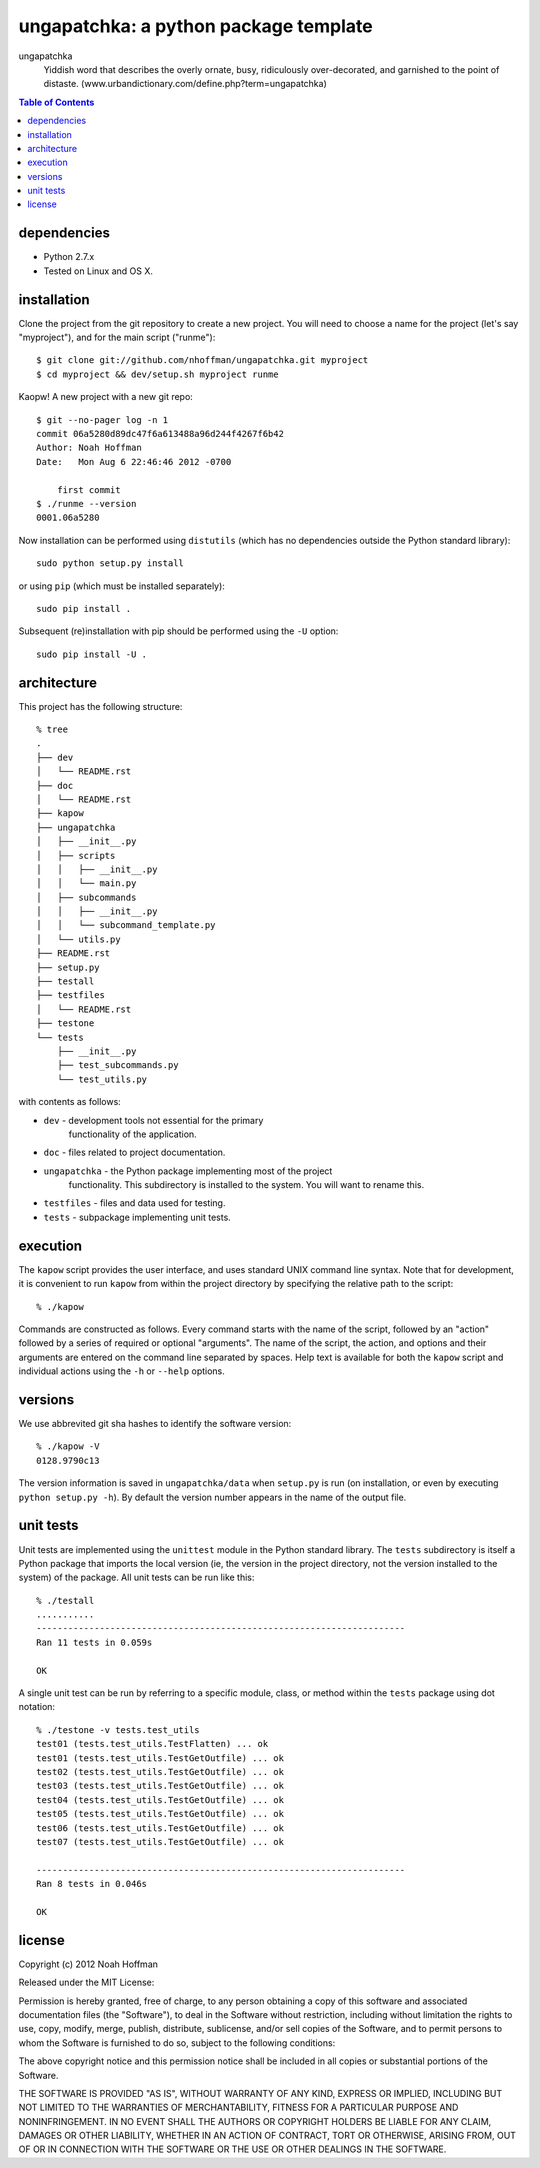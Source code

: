 ======================================
ungapatchka: a python package template
======================================

ungapatchka
    Yiddish word that describes the overly ornate, busy, ridiculously
    over-decorated, and garnished to the point of
    distaste. (www.urbandictionary.com/define.php?term=ungapatchka)

.. contents:: Table of Contents

dependencies
============

* Python 2.7.x
* Tested on Linux and OS X.

installation
============

Clone the project from the git repository to create a new
project. You will need to choose a name for the project (let's say
"myproject"), and for the main script ("runme")::

    $ git clone git://github.com/nhoffman/ungapatchka.git myproject
    $ cd myproject && dev/setup.sh myproject runme 

Kaopw! A new project with a new git repo::

    $ git --no-pager log -n 1
    commit 06a5280d89dc47f6a613488a96d244f4267f6b42
    Author: Noah Hoffman
    Date:   Mon Aug 6 22:46:46 2012 -0700

	first commit
    $ ./runme --version      
    0001.06a5280

Now installation can be performed using ``distutils`` (which has no
dependencies outside the Python standard library)::

    sudo python setup.py install

or using ``pip`` (which must be installed separately)::

    sudo pip install .

Subsequent (re)installation with pip should be performed using the
``-U`` option::

    sudo pip install -U .

architecture
============

This project has the following structure::

    % tree
    .
    ├── dev
    │   └── README.rst
    ├── doc
    │   └── README.rst
    ├── kapow
    ├── ungapatchka
    │   ├── __init__.py
    │   ├── scripts
    │   │   ├── __init__.py
    │   │   └── main.py
    │   ├── subcommands
    │   │   ├── __init__.py
    │   │   └── subcommand_template.py
    │   └── utils.py
    ├── README.rst
    ├── setup.py
    ├── testall
    ├── testfiles
    │   └── README.rst
    ├── testone
    └── tests
	├── __init__.py
	├── test_subcommands.py
	└── test_utils.py

with contents as follows:

* ``dev`` - development tools not essential for the primary
   functionality of the application.
* ``doc`` - files related to project documentation.
* ``ungapatchka`` - the Python package implementing most of the project
   functionality. This subdirectory is installed to the system. You
   will want to rename this.
* ``testfiles`` - files and data used for testing.
* ``tests`` - subpackage implementing unit tests.

execution
=========

The ``kapow`` script provides the user interface, and uses standard
UNIX command line syntax. Note that for development, it is convenient
to run ``kapow`` from within the project directory by specifying the
relative path to the script::

    % ./kapow

Commands are constructed as follows. Every command starts with the
name of the script, followed by an "action" followed by a series of
required or optional "arguments". The name of the script, the action,
and options and their arguments are entered on the command line
separated by spaces. Help text is available for both the ``kapow``
script and individual actions using the ``-h`` or ``--help`` options.

versions
========

We use abbrevited git sha hashes to identify the software version::

    % ./kapow -V
    0128.9790c13

The version information is saved in ``ungapatchka/data`` when ``setup.py``
is run (on installation, or even by executing ``python setup.py
-h``). By default the version number appears in the name of the output
file.

unit tests
==========

Unit tests are implemented using the ``unittest`` module in the Python
standard library. The ``tests`` subdirectory is itself a Python
package that imports the local version (ie, the version in the project
directory, not the version installed to the system) of the
package. All unit tests can be run like this::

    % ./testall
    ...........
    ----------------------------------------------------------------------
    Ran 11 tests in 0.059s

    OK

A single unit test can be run by referring to a specific module,
class, or method within the ``tests`` package using dot notation::

    % ./testone -v tests.test_utils
    test01 (tests.test_utils.TestFlatten) ... ok
    test01 (tests.test_utils.TestGetOutfile) ... ok
    test02 (tests.test_utils.TestGetOutfile) ... ok
    test03 (tests.test_utils.TestGetOutfile) ... ok
    test04 (tests.test_utils.TestGetOutfile) ... ok
    test05 (tests.test_utils.TestGetOutfile) ... ok
    test06 (tests.test_utils.TestGetOutfile) ... ok
    test07 (tests.test_utils.TestGetOutfile) ... ok

    ----------------------------------------------------------------------
    Ran 8 tests in 0.046s

    OK

license
=======

Copyright (c) 2012 Noah Hoffman

Released under the MIT License:

Permission is hereby granted, free of charge, to any person obtaining
a copy of this software and associated documentation files (the
"Software"), to deal in the Software without restriction, including
without limitation the rights to use, copy, modify, merge, publish,
distribute, sublicense, and/or sell copies of the Software, and to
permit persons to whom the Software is furnished to do so, subject to
the following conditions:

The above copyright notice and this permission notice shall be
included in all copies or substantial portions of the Software.

THE SOFTWARE IS PROVIDED "AS IS", WITHOUT WARRANTY OF ANY KIND,
EXPRESS OR IMPLIED, INCLUDING BUT NOT LIMITED TO THE WARRANTIES OF
MERCHANTABILITY, FITNESS FOR A PARTICULAR PURPOSE AND
NONINFRINGEMENT. IN NO EVENT SHALL THE AUTHORS OR COPYRIGHT HOLDERS BE
LIABLE FOR ANY CLAIM, DAMAGES OR OTHER LIABILITY, WHETHER IN AN ACTION
OF CONTRACT, TORT OR OTHERWISE, ARISING FROM, OUT OF OR IN CONNECTION
WITH THE SOFTWARE OR THE USE OR OTHER DEALINGS IN THE SOFTWARE.
